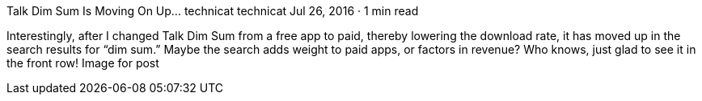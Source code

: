 Talk Dim Sum Is Moving On Up…
technicat
technicat
Jul 26, 2016 · 1 min read

Interestingly, after I changed Talk Dim Sum from a free app to paid, thereby lowering the download rate, it has moved up in the search results for “dim sum.” Maybe the search adds weight to paid apps, or factors in revenue? Who knows, just glad to see it in the front row!
Image for post
